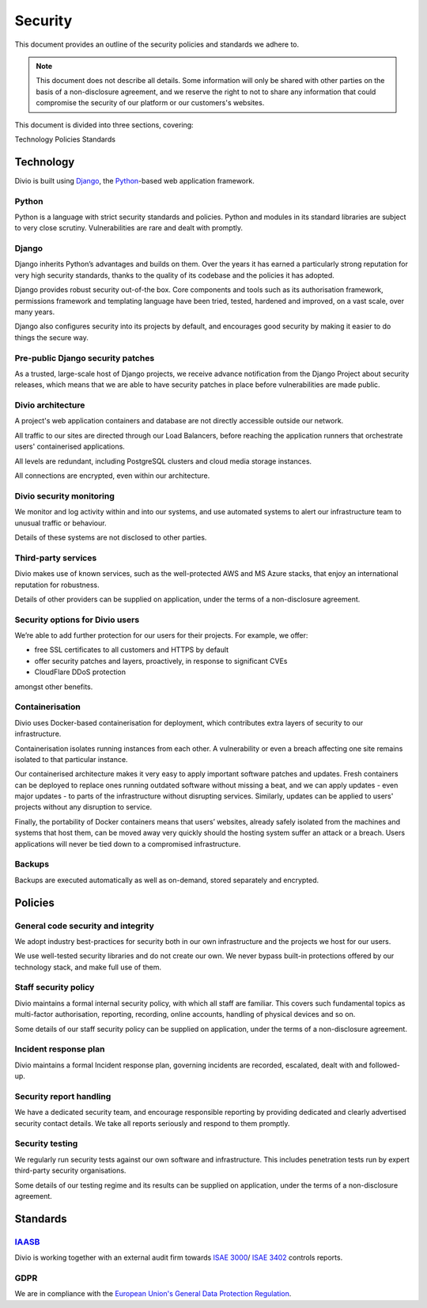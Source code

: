 .. _security-policy:

Security
=================

This document provides an outline of the security policies and standards we adhere to.

..  note::

    This document does not describe all details. Some information will only be shared
    with other parties on the basis of a non-disclosure agreement, and we reserve the right to not to share
    any information that could compromise the security of our platform or our customers's websites.


This document is divided into three sections, covering:

Technology
Policies
Standards

Technology
----------

Divio is built using `Django <https://www.djangoproject.com/>`_, the `Python <https://www.python.org/>`_-based web
application framework.

Python
^^^^^^

Python is a language with strict security standards and policies. Python and modules in its standard libraries are
subject to very close scrutiny. Vulnerabilities are rare and dealt with promptly.


Django
^^^^^^

Django inherits Python’s advantages and builds on them. Over the years it has earned a particularly strong reputation
for very high security standards, thanks to the quality of its codebase and the policies it has adopted.

Django provides robust security out-of-the box. Core components and tools such as its authorisation framework,
permissions framework and templating language have been tried, tested, hardened and improved, on a vast scale, over
many years.

Django also configures security into its projects by default, and encourages good security by making it easier to do
things the secure way.


Pre-public Django security patches
^^^^^^^^^^^^^^^^^^^^^^^^^^^^^^^^^^

As a trusted, large-scale host of Django projects, we receive advance notification from the Django Project about
security releases, which means that we are able to have security patches in place before vulnerabilities are made
public.


Divio architecture
^^^^^^^^^^^^^^^^^^

A project's web application containers and database are not directly accessible outside our network.

All traffic to our sites are directed through our Load Balancers, before reaching the application runners that
orchestrate users' containerised applications.

All levels are redundant, including PostgreSQL clusters and cloud media storage instances.

All connections are encrypted, even within our architecture.


Divio security monitoring
^^^^^^^^^^^^^^^^^^^^^^^^^

We monitor and log activity within and into our systems, and use automated systems to alert our infrastructure team to
unusual traffic or behaviour.

Details of these systems are not disclosed to other parties.


Third-party services
^^^^^^^^^^^^^^^^^^^^

Divio makes use of known services, such as the well-protected AWS and MS Azure stacks, that enjoy an international
reputation for robustness.

Details of other providers can be supplied on application, under the terms of a non-disclosure agreement.


Security options for Divio users
^^^^^^^^^^^^^^^^^^^^^^^^^^^^^^^^

We’re able to add further protection for our users for their projects. For example, we offer:

* free SSL certificates to all customers and HTTPS by default
* offer security patches and layers, proactively, in response to significant CVEs
* CloudFlare DDoS protection

amongst other benefits.


Containerisation
^^^^^^^^^^^^^^^^

Divio uses Docker-based containerisation for deployment, which contributes extra layers of security to our
infrastructure.

Containerisation isolates running instances from each other. A vulnerability or even a breach affecting one site
remains isolated to that particular instance.

Our containerised architecture makes it very easy to apply important software patches and updates. Fresh containers can
be deployed to replace ones running outdated software without missing a beat, and we can apply updates - even major
updates - to parts of the infrastructure without disrupting services. Similarly, updates can be applied to users'
projects without any disruption to service.

Finally, the portability of Docker containers means that users’ websites, already safely isolated from the machines and
systems that host them, can be moved away very quickly should the hosting system suffer an attack or a breach. Users
applications will never be tied down to a compromised infrastructure.


Backups
^^^^^^^

Backups are executed automatically as well as on-demand, stored separately and encrypted.


Policies
--------

General code security and integrity
^^^^^^^^^^^^^^^^^^^^^^^^^^^^^^^^^^^

We adopt industry best-practices for security both in our own infrastructure and the projects we host for our users.

We use well-tested security libraries and do not create our own. We never bypass built-in protections offered by our
technology stack, and make full use of them.


Staff security policy
^^^^^^^^^^^^^^^^^^^^^

Divio maintains a formal internal security policy, with which all staff are familiar. This covers such fundamental
topics as multi-factor authorisation, reporting, recording, online accounts, handling of physical devices and so on.

Some details of our staff security policy can be supplied on application, under the terms of a non-disclosure agreement.


Incident response plan
^^^^^^^^^^^^^^^^^^^^^^

Divio maintains a formal Incident response plan, governing incidents are recorded, escalated, dealt with and followed-up.


Security report handling
^^^^^^^^^^^^^^^^^^^^^^^^

We have a dedicated security team, and encourage responsible reporting by providing dedicated and clearly advertised
security contact details. We take all reports seriously and respond to them promptly.


Security testing
^^^^^^^^^^^^^^^^

We regularly run security tests against our own software and infrastructure. This includes penetration tests run by
expert third-party security organisations.

Some details of our testing regime and its results can be supplied on application, under the terms of a non-disclosure agreement.


Standards
---------

`IAASB <https://www.iaasb.org/>`_
^^^^^^^^^^^^^^^^^^^^^^^^^^^^^^^^^^^^
Divio is working together with an external audit firm towards `ISAE 3000
<https://www.loginradius.com/compliance-list/isae-3000/>`_/ `ISAE 3402
<https://www.ifac.org/system/files/downloads/b014-2010-iaasb-handbook-isae-3402.pdf>`_ controls reports.


GDPR
^^^^^

We are in compliance with the `European Union's General Data Protection Regulation <https://eur-lex.europa.eu/legal-content/EN/TXT/?uri=CELEX:32016R0679>`_.
